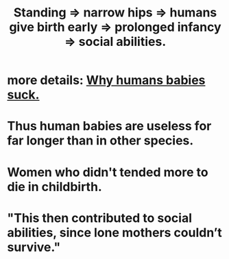 :PROPERTIES:
:ID:       09b82f96-2866-4f7a-81e1-c692f8ce77cb
:END:
#+title: Standing => narrow hips => humans give birth early => prolonged infancy => social abilities.
* more details: [[https://github.com/JeffreyBenjaminBrown/public_notes_with_github-navigable_links/blob/master/why_humans_babies_suck.org][Why humans babies suck.]]
* Thus human babies are useless for far longer than in other species.
* Women who didn't tended more to die in childbirth.
* "This then contributed to social abilities, since lone mothers couldn’t survive."
